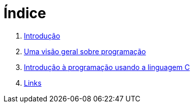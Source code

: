 = Índice

. link:README.adoc[Introdução]
. link:chapter1.adoc[Uma visão geral sobre programação]
. link:chapter2.adoc[Introdução à programação usando a linguagem C]
. link:links.adoc[Links]